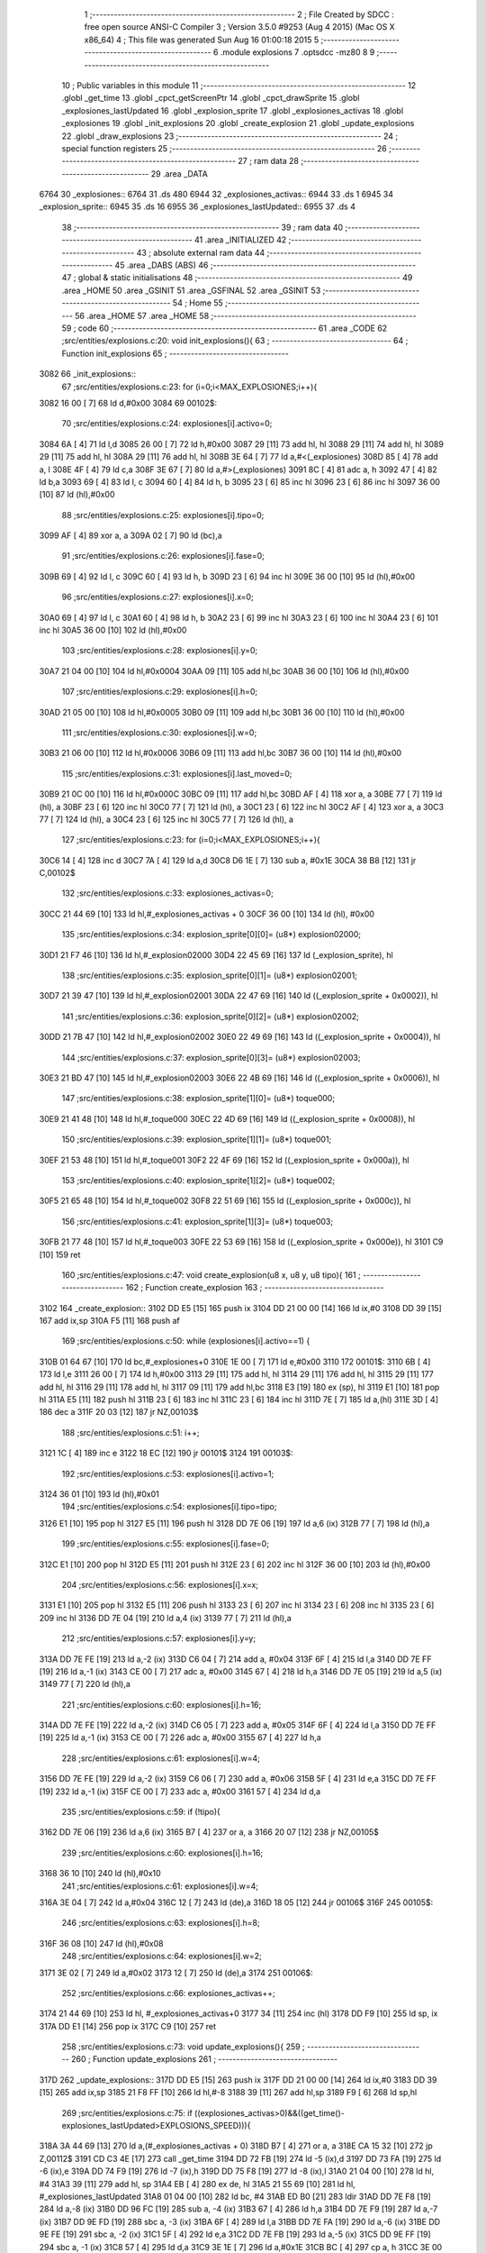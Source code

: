                               1 ;--------------------------------------------------------
                              2 ; File Created by SDCC : free open source ANSI-C Compiler
                              3 ; Version 3.5.0 #9253 (Aug  4 2015) (Mac OS X x86_64)
                              4 ; This file was generated Sun Aug 16 01:00:18 2015
                              5 ;--------------------------------------------------------
                              6 	.module explosions
                              7 	.optsdcc -mz80
                              8 	
                              9 ;--------------------------------------------------------
                             10 ; Public variables in this module
                             11 ;--------------------------------------------------------
                             12 	.globl _get_time
                             13 	.globl _cpct_getScreenPtr
                             14 	.globl _cpct_drawSprite
                             15 	.globl _explosiones_lastUpdated
                             16 	.globl _explosion_sprite
                             17 	.globl _explosiones_activas
                             18 	.globl _explosiones
                             19 	.globl _init_explosions
                             20 	.globl _create_explosion
                             21 	.globl _update_explosions
                             22 	.globl _draw_explosions
                             23 ;--------------------------------------------------------
                             24 ; special function registers
                             25 ;--------------------------------------------------------
                             26 ;--------------------------------------------------------
                             27 ; ram data
                             28 ;--------------------------------------------------------
                             29 	.area _DATA
   6764                      30 _explosiones::
   6764                      31 	.ds 480
   6944                      32 _explosiones_activas::
   6944                      33 	.ds 1
   6945                      34 _explosion_sprite::
   6945                      35 	.ds 16
   6955                      36 _explosiones_lastUpdated::
   6955                      37 	.ds 4
                             38 ;--------------------------------------------------------
                             39 ; ram data
                             40 ;--------------------------------------------------------
                             41 	.area _INITIALIZED
                             42 ;--------------------------------------------------------
                             43 ; absolute external ram data
                             44 ;--------------------------------------------------------
                             45 	.area _DABS (ABS)
                             46 ;--------------------------------------------------------
                             47 ; global & static initialisations
                             48 ;--------------------------------------------------------
                             49 	.area _HOME
                             50 	.area _GSINIT
                             51 	.area _GSFINAL
                             52 	.area _GSINIT
                             53 ;--------------------------------------------------------
                             54 ; Home
                             55 ;--------------------------------------------------------
                             56 	.area _HOME
                             57 	.area _HOME
                             58 ;--------------------------------------------------------
                             59 ; code
                             60 ;--------------------------------------------------------
                             61 	.area _CODE
                             62 ;src/entities/explosions.c:20: void init_explosions(){
                             63 ;	---------------------------------
                             64 ; Function init_explosions
                             65 ; ---------------------------------
   3082                      66 _init_explosions::
                             67 ;src/entities/explosions.c:23: for (i=0;i<MAX_EXPLOSIONES;i++){
   3082 16 00         [ 7]   68 	ld	d,#0x00
   3084                      69 00102$:
                             70 ;src/entities/explosions.c:24: explosiones[i].activo=0;
   3084 6A            [ 4]   71 	ld	l,d
   3085 26 00         [ 7]   72 	ld	h,#0x00
   3087 29            [11]   73 	add	hl, hl
   3088 29            [11]   74 	add	hl, hl
   3089 29            [11]   75 	add	hl, hl
   308A 29            [11]   76 	add	hl, hl
   308B 3E 64         [ 7]   77 	ld	a,#<(_explosiones)
   308D 85            [ 4]   78 	add	a, l
   308E 4F            [ 4]   79 	ld	c,a
   308F 3E 67         [ 7]   80 	ld	a,#>(_explosiones)
   3091 8C            [ 4]   81 	adc	a, h
   3092 47            [ 4]   82 	ld	b,a
   3093 69            [ 4]   83 	ld	l, c
   3094 60            [ 4]   84 	ld	h, b
   3095 23            [ 6]   85 	inc	hl
   3096 23            [ 6]   86 	inc	hl
   3097 36 00         [10]   87 	ld	(hl),#0x00
                             88 ;src/entities/explosions.c:25: explosiones[i].tipo=0;
   3099 AF            [ 4]   89 	xor	a, a
   309A 02            [ 7]   90 	ld	(bc),a
                             91 ;src/entities/explosions.c:26: explosiones[i].fase=0;
   309B 69            [ 4]   92 	ld	l, c
   309C 60            [ 4]   93 	ld	h, b
   309D 23            [ 6]   94 	inc	hl
   309E 36 00         [10]   95 	ld	(hl),#0x00
                             96 ;src/entities/explosions.c:27: explosiones[i].x=0;
   30A0 69            [ 4]   97 	ld	l, c
   30A1 60            [ 4]   98 	ld	h, b
   30A2 23            [ 6]   99 	inc	hl
   30A3 23            [ 6]  100 	inc	hl
   30A4 23            [ 6]  101 	inc	hl
   30A5 36 00         [10]  102 	ld	(hl),#0x00
                            103 ;src/entities/explosions.c:28: explosiones[i].y=0;
   30A7 21 04 00      [10]  104 	ld	hl,#0x0004
   30AA 09            [11]  105 	add	hl,bc
   30AB 36 00         [10]  106 	ld	(hl),#0x00
                            107 ;src/entities/explosions.c:29: explosiones[i].h=0;
   30AD 21 05 00      [10]  108 	ld	hl,#0x0005
   30B0 09            [11]  109 	add	hl,bc
   30B1 36 00         [10]  110 	ld	(hl),#0x00
                            111 ;src/entities/explosions.c:30: explosiones[i].w=0;
   30B3 21 06 00      [10]  112 	ld	hl,#0x0006
   30B6 09            [11]  113 	add	hl,bc
   30B7 36 00         [10]  114 	ld	(hl),#0x00
                            115 ;src/entities/explosions.c:31: explosiones[i].last_moved=0;
   30B9 21 0C 00      [10]  116 	ld	hl,#0x000C
   30BC 09            [11]  117 	add	hl,bc
   30BD AF            [ 4]  118 	xor	a, a
   30BE 77            [ 7]  119 	ld	(hl), a
   30BF 23            [ 6]  120 	inc	hl
   30C0 77            [ 7]  121 	ld	(hl), a
   30C1 23            [ 6]  122 	inc	hl
   30C2 AF            [ 4]  123 	xor	a, a
   30C3 77            [ 7]  124 	ld	(hl), a
   30C4 23            [ 6]  125 	inc	hl
   30C5 77            [ 7]  126 	ld	(hl), a
                            127 ;src/entities/explosions.c:23: for (i=0;i<MAX_EXPLOSIONES;i++){
   30C6 14            [ 4]  128 	inc	d
   30C7 7A            [ 4]  129 	ld	a,d
   30C8 D6 1E         [ 7]  130 	sub	a, #0x1E
   30CA 38 B8         [12]  131 	jr	C,00102$
                            132 ;src/entities/explosions.c:33: explosiones_activas=0;
   30CC 21 44 69      [10]  133 	ld	hl,#_explosiones_activas + 0
   30CF 36 00         [10]  134 	ld	(hl), #0x00
                            135 ;src/entities/explosions.c:34: explosion_sprite[0][0]= (u8*) explosion02000;
   30D1 21 F7 46      [10]  136 	ld	hl,#_explosion02000
   30D4 22 45 69      [16]  137 	ld	(_explosion_sprite), hl
                            138 ;src/entities/explosions.c:35: explosion_sprite[0][1]= (u8*) explosion02001;
   30D7 21 39 47      [10]  139 	ld	hl,#_explosion02001
   30DA 22 47 69      [16]  140 	ld	((_explosion_sprite + 0x0002)), hl
                            141 ;src/entities/explosions.c:36: explosion_sprite[0][2]= (u8*) explosion02002;
   30DD 21 7B 47      [10]  142 	ld	hl,#_explosion02002
   30E0 22 49 69      [16]  143 	ld	((_explosion_sprite + 0x0004)), hl
                            144 ;src/entities/explosions.c:37: explosion_sprite[0][3]= (u8*) explosion02003;
   30E3 21 BD 47      [10]  145 	ld	hl,#_explosion02003
   30E6 22 4B 69      [16]  146 	ld	((_explosion_sprite + 0x0006)), hl
                            147 ;src/entities/explosions.c:38: explosion_sprite[1][0]= (u8*) toque000;
   30E9 21 41 48      [10]  148 	ld	hl,#_toque000
   30EC 22 4D 69      [16]  149 	ld	((_explosion_sprite + 0x0008)), hl
                            150 ;src/entities/explosions.c:39: explosion_sprite[1][1]= (u8*) toque001;
   30EF 21 53 48      [10]  151 	ld	hl,#_toque001
   30F2 22 4F 69      [16]  152 	ld	((_explosion_sprite + 0x000a)), hl
                            153 ;src/entities/explosions.c:40: explosion_sprite[1][2]= (u8*) toque002;
   30F5 21 65 48      [10]  154 	ld	hl,#_toque002
   30F8 22 51 69      [16]  155 	ld	((_explosion_sprite + 0x000c)), hl
                            156 ;src/entities/explosions.c:41: explosion_sprite[1][3]= (u8*) toque003;
   30FB 21 77 48      [10]  157 	ld	hl,#_toque003
   30FE 22 53 69      [16]  158 	ld	((_explosion_sprite + 0x000e)), hl
   3101 C9            [10]  159 	ret
                            160 ;src/entities/explosions.c:47: void create_explosion(u8 x, u8 y, u8 tipo){
                            161 ;	---------------------------------
                            162 ; Function create_explosion
                            163 ; ---------------------------------
   3102                     164 _create_explosion::
   3102 DD E5         [15]  165 	push	ix
   3104 DD 21 00 00   [14]  166 	ld	ix,#0
   3108 DD 39         [15]  167 	add	ix,sp
   310A F5            [11]  168 	push	af
                            169 ;src/entities/explosions.c:50: while (explosiones[i].activo==1) { 
   310B 01 64 67      [10]  170 	ld	bc,#_explosiones+0
   310E 1E 00         [ 7]  171 	ld	e,#0x00
   3110                     172 00101$:
   3110 6B            [ 4]  173 	ld	l,e
   3111 26 00         [ 7]  174 	ld	h,#0x00
   3113 29            [11]  175 	add	hl, hl
   3114 29            [11]  176 	add	hl, hl
   3115 29            [11]  177 	add	hl, hl
   3116 29            [11]  178 	add	hl, hl
   3117 09            [11]  179 	add	hl,bc
   3118 E3            [19]  180 	ex	(sp), hl
   3119 E1            [10]  181 	pop	hl
   311A E5            [11]  182 	push	hl
   311B 23            [ 6]  183 	inc	hl
   311C 23            [ 6]  184 	inc	hl
   311D 7E            [ 7]  185 	ld	a,(hl)
   311E 3D            [ 4]  186 	dec	a
   311F 20 03         [12]  187 	jr	NZ,00103$
                            188 ;src/entities/explosions.c:51: i++;
   3121 1C            [ 4]  189 	inc	e
   3122 18 EC         [12]  190 	jr	00101$
   3124                     191 00103$:
                            192 ;src/entities/explosions.c:53: explosiones[i].activo=1;
   3124 36 01         [10]  193 	ld	(hl),#0x01
                            194 ;src/entities/explosions.c:54: explosiones[i].tipo=tipo;
   3126 E1            [10]  195 	pop	hl
   3127 E5            [11]  196 	push	hl
   3128 DD 7E 06      [19]  197 	ld	a,6 (ix)
   312B 77            [ 7]  198 	ld	(hl),a
                            199 ;src/entities/explosions.c:55: explosiones[i].fase=0;
   312C E1            [10]  200 	pop	hl
   312D E5            [11]  201 	push	hl
   312E 23            [ 6]  202 	inc	hl
   312F 36 00         [10]  203 	ld	(hl),#0x00
                            204 ;src/entities/explosions.c:56: explosiones[i].x=x;
   3131 E1            [10]  205 	pop	hl
   3132 E5            [11]  206 	push	hl
   3133 23            [ 6]  207 	inc	hl
   3134 23            [ 6]  208 	inc	hl
   3135 23            [ 6]  209 	inc	hl
   3136 DD 7E 04      [19]  210 	ld	a,4 (ix)
   3139 77            [ 7]  211 	ld	(hl),a
                            212 ;src/entities/explosions.c:57: explosiones[i].y=y;
   313A DD 7E FE      [19]  213 	ld	a,-2 (ix)
   313D C6 04         [ 7]  214 	add	a, #0x04
   313F 6F            [ 4]  215 	ld	l,a
   3140 DD 7E FF      [19]  216 	ld	a,-1 (ix)
   3143 CE 00         [ 7]  217 	adc	a, #0x00
   3145 67            [ 4]  218 	ld	h,a
   3146 DD 7E 05      [19]  219 	ld	a,5 (ix)
   3149 77            [ 7]  220 	ld	(hl),a
                            221 ;src/entities/explosions.c:60: explosiones[i].h=16;
   314A DD 7E FE      [19]  222 	ld	a,-2 (ix)
   314D C6 05         [ 7]  223 	add	a, #0x05
   314F 6F            [ 4]  224 	ld	l,a
   3150 DD 7E FF      [19]  225 	ld	a,-1 (ix)
   3153 CE 00         [ 7]  226 	adc	a, #0x00
   3155 67            [ 4]  227 	ld	h,a
                            228 ;src/entities/explosions.c:61: explosiones[i].w=4;
   3156 DD 7E FE      [19]  229 	ld	a,-2 (ix)
   3159 C6 06         [ 7]  230 	add	a, #0x06
   315B 5F            [ 4]  231 	ld	e,a
   315C DD 7E FF      [19]  232 	ld	a,-1 (ix)
   315F CE 00         [ 7]  233 	adc	a, #0x00
   3161 57            [ 4]  234 	ld	d,a
                            235 ;src/entities/explosions.c:59: if (!tipo){
   3162 DD 7E 06      [19]  236 	ld	a,6 (ix)
   3165 B7            [ 4]  237 	or	a, a
   3166 20 07         [12]  238 	jr	NZ,00105$
                            239 ;src/entities/explosions.c:60: explosiones[i].h=16;
   3168 36 10         [10]  240 	ld	(hl),#0x10
                            241 ;src/entities/explosions.c:61: explosiones[i].w=4;
   316A 3E 04         [ 7]  242 	ld	a,#0x04
   316C 12            [ 7]  243 	ld	(de),a
   316D 18 05         [12]  244 	jr	00106$
   316F                     245 00105$:
                            246 ;src/entities/explosions.c:63: explosiones[i].h=8;
   316F 36 08         [10]  247 	ld	(hl),#0x08
                            248 ;src/entities/explosions.c:64: explosiones[i].w=2;
   3171 3E 02         [ 7]  249 	ld	a,#0x02
   3173 12            [ 7]  250 	ld	(de),a
   3174                     251 00106$:
                            252 ;src/entities/explosions.c:66: explosiones_activas++;
   3174 21 44 69      [10]  253 	ld	hl, #_explosiones_activas+0
   3177 34            [11]  254 	inc	(hl)
   3178 DD F9         [10]  255 	ld	sp, ix
   317A DD E1         [14]  256 	pop	ix
   317C C9            [10]  257 	ret
                            258 ;src/entities/explosions.c:73: void update_explosions(){
                            259 ;	---------------------------------
                            260 ; Function update_explosions
                            261 ; ---------------------------------
   317D                     262 _update_explosions::
   317D DD E5         [15]  263 	push	ix
   317F DD 21 00 00   [14]  264 	ld	ix,#0
   3183 DD 39         [15]  265 	add	ix,sp
   3185 21 F8 FF      [10]  266 	ld	hl,#-8
   3188 39            [11]  267 	add	hl,sp
   3189 F9            [ 6]  268 	ld	sp,hl
                            269 ;src/entities/explosions.c:75: if ((explosiones_activas>0)&&((get_time()-explosiones_lastUpdated>EXPLOSIONS_SPEED))){
   318A 3A 44 69      [13]  270 	ld	a,(#_explosiones_activas + 0)
   318D B7            [ 4]  271 	or	a, a
   318E CA 15 32      [10]  272 	jp	Z,00112$
   3191 CD C3 4E      [17]  273 	call	_get_time
   3194 DD 72 FB      [19]  274 	ld	-5 (ix),d
   3197 DD 73 FA      [19]  275 	ld	-6 (ix),e
   319A DD 74 F9      [19]  276 	ld	-7 (ix),h
   319D DD 75 F8      [19]  277 	ld	-8 (ix),l
   31A0 21 04 00      [10]  278 	ld	hl, #4
   31A3 39            [11]  279 	add	hl, sp
   31A4 EB            [ 4]  280 	ex	de, hl
   31A5 21 55 69      [10]  281 	ld	hl, #_explosiones_lastUpdated
   31A8 01 04 00      [10]  282 	ld	bc, #4
   31AB ED B0         [21]  283 	ldir
   31AD DD 7E F8      [19]  284 	ld	a,-8 (ix)
   31B0 DD 96 FC      [19]  285 	sub	a, -4 (ix)
   31B3 67            [ 4]  286 	ld	h,a
   31B4 DD 7E F9      [19]  287 	ld	a,-7 (ix)
   31B7 DD 9E FD      [19]  288 	sbc	a, -3 (ix)
   31BA 6F            [ 4]  289 	ld	l,a
   31BB DD 7E FA      [19]  290 	ld	a,-6 (ix)
   31BE DD 9E FE      [19]  291 	sbc	a, -2 (ix)
   31C1 5F            [ 4]  292 	ld	e,a
   31C2 DD 7E FB      [19]  293 	ld	a,-5 (ix)
   31C5 DD 9E FF      [19]  294 	sbc	a, -1 (ix)
   31C8 57            [ 4]  295 	ld	d,a
   31C9 3E 1E         [ 7]  296 	ld	a,#0x1E
   31CB BC            [ 4]  297 	cp	a, h
   31CC 3E 00         [ 7]  298 	ld	a,#0x00
   31CE 9D            [ 4]  299 	sbc	a, l
   31CF 3E 00         [ 7]  300 	ld	a,#0x00
   31D1 9B            [ 4]  301 	sbc	a, e
   31D2 3E 00         [ 7]  302 	ld	a,#0x00
   31D4 9A            [ 4]  303 	sbc	a, d
   31D5 30 3E         [12]  304 	jr	NC,00112$
                            305 ;src/entities/explosions.c:76: for (i=0;i<MAX_EXPLOSIONES;i++){
   31D7 0E 00         [ 7]  306 	ld	c,#0x00
   31D9                     307 00110$:
                            308 ;src/entities/explosions.c:77: if (explosiones[i].activo==1){
   31D9 69            [ 4]  309 	ld	l,c
   31DA 26 00         [ 7]  310 	ld	h,#0x00
   31DC 29            [11]  311 	add	hl, hl
   31DD 29            [11]  312 	add	hl, hl
   31DE 29            [11]  313 	add	hl, hl
   31DF 29            [11]  314 	add	hl, hl
   31E0 3E 64         [ 7]  315 	ld	a,#<(_explosiones)
   31E2 85            [ 4]  316 	add	a, l
   31E3 DD 77 FC      [19]  317 	ld	-4 (ix),a
   31E6 3E 67         [ 7]  318 	ld	a,#>(_explosiones)
   31E8 8C            [ 4]  319 	adc	a, h
   31E9 DD 77 FD      [19]  320 	ld	-3 (ix),a
   31EC DD 5E FC      [19]  321 	ld	e,-4 (ix)
   31EF DD 56 FD      [19]  322 	ld	d,-3 (ix)
   31F2 13            [ 6]  323 	inc	de
   31F3 13            [ 6]  324 	inc	de
   31F4 1A            [ 7]  325 	ld	a,(de)
   31F5 3D            [ 4]  326 	dec	a
   31F6 20 17         [12]  327 	jr	NZ,00111$
                            328 ;src/entities/explosions.c:78: if (explosiones[i].fase<3){
   31F8 DD 6E FC      [19]  329 	ld	l,-4 (ix)
   31FB DD 66 FD      [19]  330 	ld	h,-3 (ix)
   31FE 23            [ 6]  331 	inc	hl
   31FF 46            [ 7]  332 	ld	b,(hl)
   3200 78            [ 4]  333 	ld	a,b
   3201 D6 03         [ 7]  334 	sub	a, #0x03
   3203 30 04         [12]  335 	jr	NC,00102$
                            336 ;src/entities/explosions.c:79: explosiones[i].fase++;
   3205 04            [ 4]  337 	inc	b
   3206 70            [ 7]  338 	ld	(hl),b
   3207 18 06         [12]  339 	jr	00111$
   3209                     340 00102$:
                            341 ;src/entities/explosions.c:83: explosiones[i].activo=0;
   3209 AF            [ 4]  342 	xor	a, a
   320A 12            [ 7]  343 	ld	(de),a
                            344 ;src/entities/explosions.c:84: explosiones_activas--;
   320B 21 44 69      [10]  345 	ld	hl, #_explosiones_activas+0
   320E 35            [11]  346 	dec	(hl)
   320F                     347 00111$:
                            348 ;src/entities/explosions.c:76: for (i=0;i<MAX_EXPLOSIONES;i++){
   320F 0C            [ 4]  349 	inc	c
   3210 79            [ 4]  350 	ld	a,c
   3211 D6 1E         [ 7]  351 	sub	a, #0x1E
   3213 38 C4         [12]  352 	jr	C,00110$
   3215                     353 00112$:
   3215 DD F9         [10]  354 	ld	sp, ix
   3217 DD E1         [14]  355 	pop	ix
   3219 C9            [10]  356 	ret
                            357 ;src/entities/explosions.c:97: void draw_explosions(u8* screen){
                            358 ;	---------------------------------
                            359 ; Function draw_explosions
                            360 ; ---------------------------------
   321A                     361 _draw_explosions::
   321A DD E5         [15]  362 	push	ix
   321C DD 21 00 00   [14]  363 	ld	ix,#0
   3220 DD 39         [15]  364 	add	ix,sp
   3222 F5            [11]  365 	push	af
   3223 3B            [ 6]  366 	dec	sp
                            367 ;src/entities/explosions.c:103: if (explosiones_activas>0){
   3224 3A 44 69      [13]  368 	ld	a,(#_explosiones_activas + 0)
   3227 B7            [ 4]  369 	or	a, a
   3228 CA C9 32      [10]  370 	jp	Z,00108$
                            371 ;src/entities/explosions.c:104: for (i=0;i<MAX_EXPLOSIONES;i++){
   322B 0E 00         [ 7]  372 	ld	c,#0x00
   322D                     373 00106$:
                            374 ;src/entities/explosions.c:105: if (explosiones[i].activo==1){
   322D 69            [ 4]  375 	ld	l,c
   322E 26 00         [ 7]  376 	ld	h,#0x00
   3230 29            [11]  377 	add	hl, hl
   3231 29            [11]  378 	add	hl, hl
   3232 29            [11]  379 	add	hl, hl
   3233 29            [11]  380 	add	hl, hl
   3234 3E 64         [ 7]  381 	ld	a,#<(_explosiones)
   3236 85            [ 4]  382 	add	a, l
   3237 DD 77 FE      [19]  383 	ld	-2 (ix),a
   323A 3E 67         [ 7]  384 	ld	a,#>(_explosiones)
   323C 8C            [ 4]  385 	adc	a, h
   323D DD 77 FF      [19]  386 	ld	-1 (ix),a
   3240 DD 6E FE      [19]  387 	ld	l,-2 (ix)
   3243 DD 66 FF      [19]  388 	ld	h,-1 (ix)
   3246 23            [ 6]  389 	inc	hl
   3247 23            [ 6]  390 	inc	hl
   3248 7E            [ 7]  391 	ld	a,(hl)
   3249 3D            [ 4]  392 	dec	a
   324A 20 76         [12]  393 	jr	NZ,00107$
                            394 ;src/entities/explosions.c:106: pscreen = cpct_getScreenPtr(screen, explosiones[i].x, explosiones[i].y);
   324C DD 6E FE      [19]  395 	ld	l,-2 (ix)
   324F DD 66 FF      [19]  396 	ld	h,-1 (ix)
   3252 11 04 00      [10]  397 	ld	de, #0x0004
   3255 19            [11]  398 	add	hl, de
   3256 5E            [ 7]  399 	ld	e,(hl)
   3257 DD 6E FE      [19]  400 	ld	l,-2 (ix)
   325A DD 66 FF      [19]  401 	ld	h,-1 (ix)
   325D 23            [ 6]  402 	inc	hl
   325E 23            [ 6]  403 	inc	hl
   325F 23            [ 6]  404 	inc	hl
   3260 66            [ 7]  405 	ld	h,(hl)
   3261 DD 6E 04      [19]  406 	ld	l,4 (ix)
   3264 DD 56 05      [19]  407 	ld	d,5 (ix)
   3267 C5            [11]  408 	push	bc
   3268 7B            [ 4]  409 	ld	a,e
   3269 F5            [11]  410 	push	af
   326A 33            [ 6]  411 	inc	sp
   326B E5            [11]  412 	push	hl
   326C 33            [ 6]  413 	inc	sp
   326D 62            [ 4]  414 	ld	h, d
   326E E5            [11]  415 	push	hl
   326F CD 89 56      [17]  416 	call	_cpct_getScreenPtr
   3272 C1            [10]  417 	pop	bc
   3273 E5            [11]  418 	push	hl
   3274 FD E1         [14]  419 	pop	iy
                            420 ;src/entities/explosions.c:107: cpct_drawSprite(explosion_sprite[explosiones[i].tipo][explosiones[i].fase],pscreen,explosiones[i].w,explosiones[i].h);
   3276 DD 6E FE      [19]  421 	ld	l,-2 (ix)
   3279 DD 66 FF      [19]  422 	ld	h,-1 (ix)
   327C 11 05 00      [10]  423 	ld	de, #0x0005
   327F 19            [11]  424 	add	hl, de
   3280 46            [ 7]  425 	ld	b,(hl)
   3281 DD 6E FE      [19]  426 	ld	l,-2 (ix)
   3284 DD 66 FF      [19]  427 	ld	h,-1 (ix)
   3287 11 06 00      [10]  428 	ld	de, #0x0006
   328A 19            [11]  429 	add	hl, de
   328B 7E            [ 7]  430 	ld	a,(hl)
   328C DD 77 FD      [19]  431 	ld	-3 (ix),a
   328F DD 6E FE      [19]  432 	ld	l,-2 (ix)
   3292 DD 66 FF      [19]  433 	ld	h,-1 (ix)
   3295 6E            [ 7]  434 	ld	l,(hl)
   3296 26 00         [ 7]  435 	ld	h,#0x00
   3298 29            [11]  436 	add	hl, hl
   3299 29            [11]  437 	add	hl, hl
   329A 29            [11]  438 	add	hl, hl
   329B 3E 45         [ 7]  439 	ld	a,#<(_explosion_sprite)
   329D 85            [ 4]  440 	add	a, l
   329E 5F            [ 4]  441 	ld	e,a
   329F 3E 69         [ 7]  442 	ld	a,#>(_explosion_sprite)
   32A1 8C            [ 4]  443 	adc	a, h
   32A2 57            [ 4]  444 	ld	d,a
   32A3 DD 6E FE      [19]  445 	ld	l,-2 (ix)
   32A6 DD 66 FF      [19]  446 	ld	h,-1 (ix)
   32A9 23            [ 6]  447 	inc	hl
   32AA 7E            [ 7]  448 	ld	a,(hl)
   32AB 87            [ 4]  449 	add	a, a
   32AC 6F            [ 4]  450 	ld	l,a
   32AD 26 00         [ 7]  451 	ld	h,#0x00
   32AF 19            [11]  452 	add	hl,de
   32B0 5E            [ 7]  453 	ld	e,(hl)
   32B1 23            [ 6]  454 	inc	hl
   32B2 56            [ 7]  455 	ld	d,(hl)
   32B3 C5            [11]  456 	push	bc
   32B4 C5            [11]  457 	push	bc
   32B5 33            [ 6]  458 	inc	sp
   32B6 DD 7E FD      [19]  459 	ld	a,-3 (ix)
   32B9 F5            [11]  460 	push	af
   32BA 33            [ 6]  461 	inc	sp
   32BB FD E5         [15]  462 	push	iy
   32BD D5            [11]  463 	push	de
   32BE CD 49 53      [17]  464 	call	_cpct_drawSprite
   32C1 C1            [10]  465 	pop	bc
   32C2                     466 00107$:
                            467 ;src/entities/explosions.c:104: for (i=0;i<MAX_EXPLOSIONES;i++){
   32C2 0C            [ 4]  468 	inc	c
   32C3 79            [ 4]  469 	ld	a,c
   32C4 D6 1E         [ 7]  470 	sub	a, #0x1E
   32C6 DA 2D 32      [10]  471 	jp	C,00106$
   32C9                     472 00108$:
   32C9 DD F9         [10]  473 	ld	sp, ix
   32CB DD E1         [14]  474 	pop	ix
   32CD C9            [10]  475 	ret
                            476 	.area _CODE
                            477 	.area _INITIALIZER
                            478 	.area _CABS (ABS)
